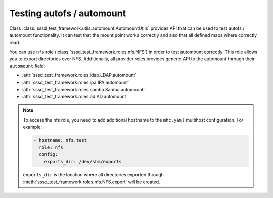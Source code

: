 Testing autofs / automount
##########################

Class :class:`sssd_test_framework.utils.automount.AutomountUtils` provides API
that can be used to test autofs / automount functionality. It can test that the
mount point works correctly and also that all defined maps where correctly read.

You can use ``nfs`` role (:class:`sssd_test_framework.roles.nfs.NFS`) in order
to test automount correctly. This role allows you to export directories over
NFS. Additionally, all provider roles provides generic API to the automount
through their ``automount`` field:

* :attr:`sssd_test_framework.roles.ldap.LDAP.automount`
* :attr:`sssd_test_framework.roles.ipa.IPA.automount`
* :attr:`sssd_test_framework.roles.samba.Samba.automount`
* :attr:`sssd_test_framework.roles.ad.AD.automount`

.. note::

    To access the nfs role, you need to add additional hostname to the
    ``mhc.yaml`` multihost configuration. For example:

    .. code-block:: yaml

          - hostname: nfs.test
            role: nfs
            config:
              exports_dir: /dev/shm/exports

    ``exports_dir`` is the location where all directories exported through
    :meth:`sssd_test_framework.roles.nfs.NFS.export` will be created.

.. code-block:: python
    :caption: automount test example

    @pytest.mark.topology(KnownTopologyGroup.AnyProvider)
    def test_automount(client: Client, provider: GenericProvider, nfs: NFS):
        nfs_export1 = nfs.export('export1').add()
        nfs_export2 = nfs.export('export2').add()
        nfs_export3 = nfs.export('sub/export3').add()

        # Create automount maps
        auto_master = provider.automount.map('auto.master').add()
        auto_home = provider.automount.map('auto.home').add()
        auto_sub = provider.automount.map('auto.sub').add()

        # Create mount points
        auto_master.key('/ehome').add(info=auto_home)
        auto_master.key('/esub/sub1/sub2').add(info=auto_sub)

        # Create mount keys
        key1 = auto_home.key('export1').add(info=nfs_export1)
        key2 = auto_home.key('export2').add(info=nfs_export2)
        key3 = auto_sub.key('export3').add(info=nfs_export3)

        # Start SSSD
        client.sssd.common.autofs()
        client.sssd.start()

        # Reload automounter in order fetch updated maps
        client.automount.reload()

        # Check that we can mount all directories on correct locations
        assert client.automount.mount('/ehome/export1', nfs_export1)
        assert client.automount.mount('/ehome/export2', nfs_export2)
        assert client.automount.mount('/esub/sub1/sub2/export3', nfs_export3)

        # Check that the maps are correctly fetched
        assert client.automount.dumpmaps() == {
            '/ehome': {
                'map': 'auto.home',
                'keys': [str(key1), str(key2)]
            },
            '/esub/sub1/sub2': {
                'map': 'auto.sub',
                'keys': [str(key3)]
            },
        }

.. code-block:: python
    :caption: Testing IPA autofs locations

    @pytest.mark.topology(KnownTopology.IPA)
    def test_ipa_autofs_location(client: Client, ipa: IPA, nfs: NFS):
        nfs_export1 = nfs.export('export1').add()
        nfs_export2 = nfs.export('export2').add()

        # Create new automount location
        boston = ipa.automount.location('boston').add()

        # Create automount maps
        auto_master = boston.map('auto.master').add()
        auto_home = boston.map('auto.home').add()

        # Create mount points
        auto_master.key('/ehome').add(info=auto_home)

        # Create mount keys
        key1 = auto_home.key('export1').add(info=nfs_export1)
        key2 = auto_home.key('export2').add(info=nfs_export2)

        # Start SSSD
        client.sssd.common.autofs()
        client.sssd.domain['ipa_automount_location'] = 'boston'
        client.sssd.start()

        # Reload automounter in order fetch updated maps
        client.automount.reload()

        # Check that we can mount all directories on correct locations
        assert client.automount.mount('/ehome/export1', nfs_export1)
        assert client.automount.mount('/ehome/export2', nfs_export2)

        # Check that the maps are correctly fetched
        assert client.automount.dumpmaps() == {
            '/ehome': {
                'map': 'auto.home',
                'keys': [str(key1), str(key2)]
            },
        }
